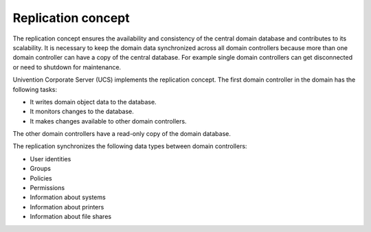 .. _concept-replication:

Replication concept
===================

The replication concept ensures the availability and consistency of the central
domain database and contributes to its scalability. It is necessary to keep the
domain data synchronized across all domain controllers because more than one domain
controller can have a copy of the central database. For example single domain
controllers can get disconnected or need to shutdown for maintenance.

Univention Corporate Server (UCS) implements the replication concept. The first
domain controller in the domain has the following tasks:

* It writes domain object data to the database.
* It monitors changes to the database.
* It makes changes available to other domain controllers.

The other domain controllers have a read-only copy of the domain database.

.. TODO Activate reference once the section about domain replication is written in the listener part.

   What components are involved for replication and how it works in detail, see
   :ref:`services-listener-domain-replication`.

The replication synchronizes the following data types between domain
controllers:

* User identities
* Groups
* Policies
* Permissions
* Information about systems
* Information about printers
* Information about file shares

